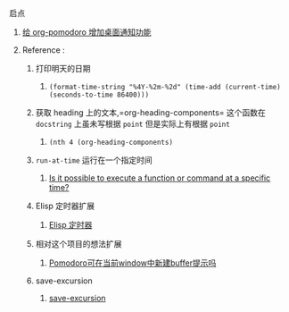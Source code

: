 **** 启点
***** [[https://emacs-china.org/t/org-pomodoro/236][给 org-pomodoro 增加桌面通知功能]]
***** Reference :
****** 打印明天的日期
******* =(format-time-string "%4Y-%2m-%2d" (time-add (current-time) (seconds-to-time 86400)))=
****** 获取 heading 上的文本,=org-heading-components= 这个函数在 =docstring= 上虽未写根据 =point= 但是实际上有根据 =point=
******* =(nth 4 (org-heading-components)=
****** =run-at-time= 运行在一个指定时间
******* [[https://emacs.stackexchange.com/questions/6029/is-it-possible-to-execute-a-function-or-command-at-a-specific-time][Is it possible to execute a function or command at a specific time?]]
****** Elisp 定时器扩展
******* [[https://www.chencanhao.com/Emacs/emacs-timer][Elisp 定时器]]
****** 相对这个项目的想法扩展
******* [[https://emacs-china.org/t/pomodoro-window-buffer/1375][Pomodoro可在当前window中新建buffer提示吗]]
****** save-excursion
******* [[https://blog.csdn.net/eidolon_foot/article/details/78878208][save-excursion]]
